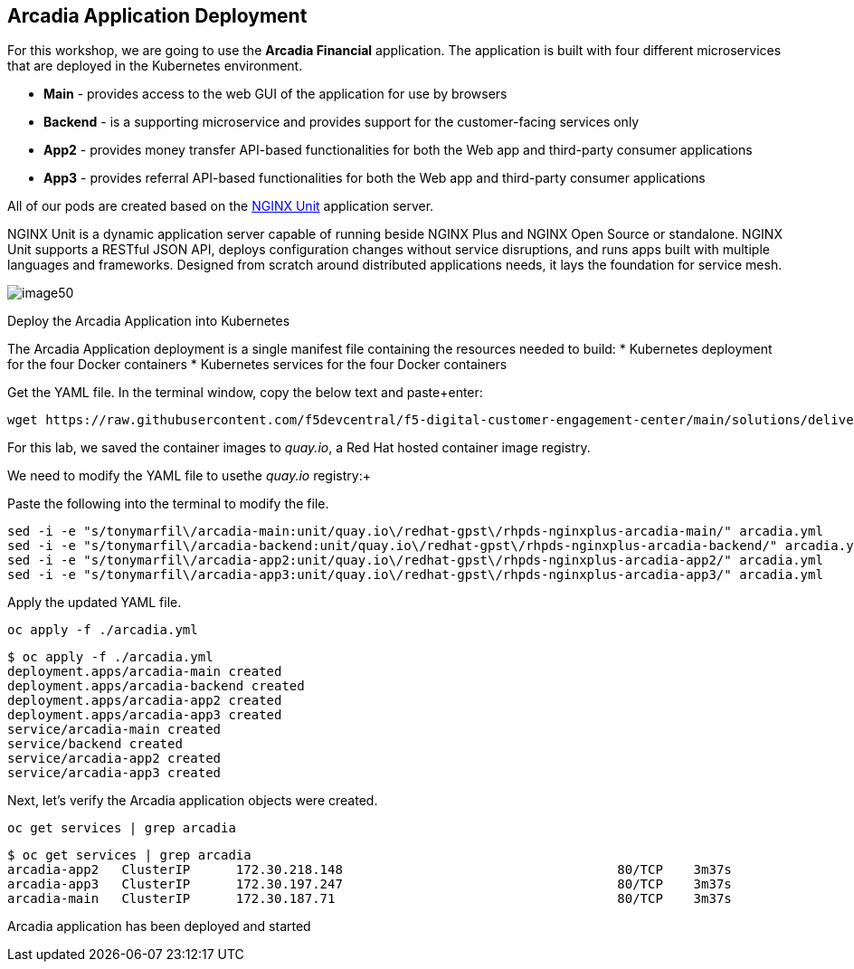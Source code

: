 == Arcadia Application Deployment

For this workshop, we are going to use the *Arcadia Financial*
application. The application is built with four different microservices
that are deployed in the Kubernetes environment.

* *Main* - provides access to the web GUI of the application for use by
browsers
* *Backend* - is a supporting microservice and provides support for the
customer-facing services only
* *App2* - provides money transfer API-based functionalities for both
the Web app and third-party consumer applications
* *App3* - provides referral API-based functionalities for both the Web
app and third-party consumer applications

All of our pods are created based on the
https://www.nginx.com/products/nginx-unit/[NGINX Unit] application
server.

NGINX Unit is a dynamic application server capable of running beside
NGINX Plus and NGINX Open Source or standalone. NGINX Unit supports a
RESTful JSON API, deploys configuration changes without service
disruptions, and runs apps built with multiple languages and frameworks.
Designed from scratch around distributed applications needs, it lays the
foundation for service mesh.

image:image50.png[image50,scaledwidth=50.0%]

[arabic]
Deploy the Arcadia Application into Kubernetes

The Arcadia Application deployment is a single manifest file containing
the resources needed to build:
* Kubernetes deployment for the four Docker containers
* Kubernetes services for the four Docker containers

Get the YAML file. In the terminal window, copy the below text and
paste+enter:

[source,sh,role=execute]
----
wget https://raw.githubusercontent.com/f5devcentral/f5-digital-customer-engagement-center/main/solutions/delivery/application_delivery_controller/nginx/kic/templates/arcadia.yml
----

For this lab, we saved the container images to _quay.io_, a Red Hat
hosted container image registry. 

We need to modify the YAML file to usethe _quay.io_ registry:+

Paste the following into the terminal to modify the file. 

[source,sh,role=execute]
----
sed -i -e "s/tonymarfil\/arcadia-main:unit/quay.io\/redhat-gpst\/rhpds-nginxplus-arcadia-main/" arcadia.yml
sed -i -e "s/tonymarfil\/arcadia-backend:unit/quay.io\/redhat-gpst\/rhpds-nginxplus-arcadia-backend/" arcadia.yml
sed -i -e "s/tonymarfil\/arcadia-app2:unit/quay.io\/redhat-gpst\/rhpds-nginxplus-arcadia-app2/" arcadia.yml
sed -i -e "s/tonymarfil\/arcadia-app3:unit/quay.io\/redhat-gpst\/rhpds-nginxplus-arcadia-app3/" arcadia.yml
----

Apply the updated YAML file. 

[source,sh,role=execute]
----
oc apply -f ./arcadia.yml
----

[source,texinfo,subs="attributes"]
----
$ oc apply -f ./arcadia.yml
deployment.apps/arcadia-main created
deployment.apps/arcadia-backend created
deployment.apps/arcadia-app2 created
deployment.apps/arcadia-app3 created
service/arcadia-main created
service/backend created
service/arcadia-app2 created
service/arcadia-app3 created
----

Next, let's verify the Arcadia application  objects were created.


[source,sh,role=execute]
----
oc get services | grep arcadia
----

[source,texinfo,subs="attributes"]
----
$ oc get services | grep arcadia
arcadia-app2   ClusterIP      172.30.218.148   <none>                                 80/TCP    3m37s
arcadia-app3   ClusterIP      172.30.197.247   <none>                                 80/TCP    3m37s
arcadia-main   ClusterIP      172.30.187.71    <none>                                 80/TCP    3m37s
----

Arcadia application has been deployed and started
